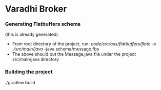* Varadhi Broker

*** Generating Flatbuffers schema
    (this is already generated)
    - From root directory of the project, run:
      /code/src/oss/flatbuffers/flatc -o ./src/main/java/ --java schema/message.fbs
    - The above should put the Message.java file under the project src/main/java directory

*** Building the project
    ./gradlew build
